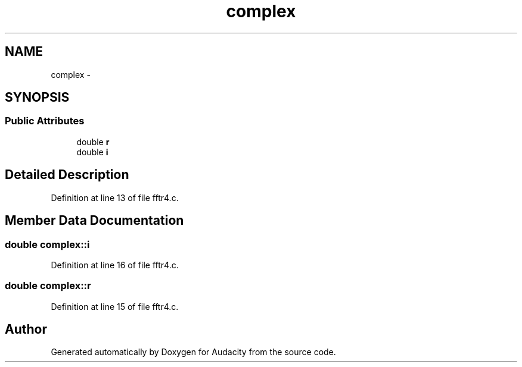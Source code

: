 .TH "complex" 3 "Thu Apr 28 2016" "Audacity" \" -*- nroff -*-
.ad l
.nh
.SH NAME
complex \- 
.SH SYNOPSIS
.br
.PP
.SS "Public Attributes"

.in +1c
.ti -1c
.RI "double \fBr\fP"
.br
.ti -1c
.RI "double \fBi\fP"
.br
.in -1c
.SH "Detailed Description"
.PP 
Definition at line 13 of file fftr4\&.c\&.
.SH "Member Data Documentation"
.PP 
.SS "double complex::i"

.PP
Definition at line 16 of file fftr4\&.c\&.
.SS "double complex::r"

.PP
Definition at line 15 of file fftr4\&.c\&.

.SH "Author"
.PP 
Generated automatically by Doxygen for Audacity from the source code\&.

